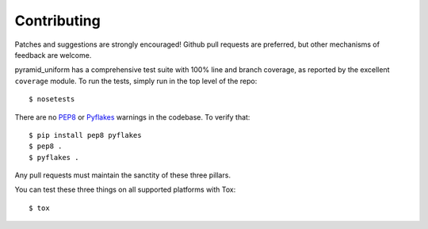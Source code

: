 Contributing
============

Patches and suggestions are strongly encouraged! Github pull requests are
preferred, but other mechanisms of feedback are welcome.

pyramid_uniform has a comprehensive test suite with 100% line and branch
coverage, as reported by the excellent ``coverage`` module. To run the tests,
simply run in the top level of the repo::

    $ nosetests

There are no `PEP8 <http://www.python.org/dev/peps/pep-0008/>`_ or
`Pyflakes <http://pypi.python.org/pypi/pyflakes>`_ warnings in the codebase. To
verify that::

    $ pip install pep8 pyflakes
    $ pep8 .
    $ pyflakes .

Any pull requests must maintain the sanctity of these three pillars.

You can test these three things on all supported platforms with Tox::

    $ tox
